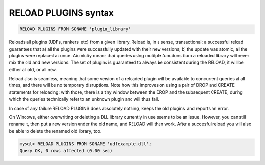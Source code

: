 .. _reload_plugins_syntax:

RELOAD PLUGINS syntax
---------------------

.. code-block:: mysql


    RELOAD PLUGINS FROM SONAME 'plugin_library'

Reloads all plugins (UDFs, rankers, etc) from a given library. Reload
is, in a sense, transactional: a successful reload guarantees that a)
all the plugins were successfully updated with their new versions; b)
the update was atomic, all the plugins were replaced at once. Atomicity
means that queries using multiple functions from a reloaded library will
never mix the old and new versions. The set of plugins is guaranteed to
always be consistent during the RELOAD, it will be either all old, or
all new.

Reload also is seamless, meaning that some version of a reloaded plugin
will be available to concurrent queries at all times, and there will be
no temporary disruptions. Note how this improves on using a pair of DROP
and CREATE statements for reloading: with those, there is a tiny window
between the DROP and the subsequent CREATE, during which the queries
technically refer to an unknown plugin and will thus fail.

In case of any failure RELOAD PLUGINS does absolutely nothing, keeps the
old plugins, and reports an error.

On Windows, either overwriting or deleting a DLL library currently in
use seems to be an issue. However, you can still rename it, then put a
new version under the old name, and RELOAD will then work. After a
succesful reload you will also be able to delete the renamed old
library, too.

.. code-block:: mysql


    mysql> RELOAD PLUGINS FROM SONAME 'udfexample.dll';
    Query OK, 0 rows affected (0.00 sec)

